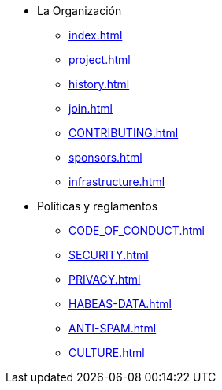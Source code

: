 * La Organización
** xref:index.adoc[]
** xref:project.adoc[]
** xref:history.adoc[]
** xref:join.adoc[]
** xref:CONTRIBUTING.adoc[]
** xref:sponsors.adoc[]
** xref:infrastructure.adoc[]
* Políticas y reglamentos
** xref:CODE_OF_CONDUCT.adoc[]
** xref:SECURITY.adoc[]
** xref:PRIVACY.adoc[]
** xref:HABEAS-DATA.adoc[]
** xref:ANTI-SPAM.adoc[]
** xref:CULTURE.adoc[]
